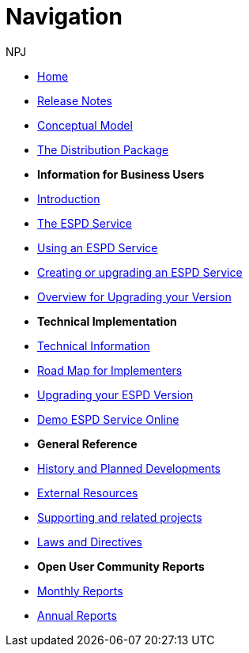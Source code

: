 :doctitle: Navigation
:doccode: espd-ouc-prod-004
:author: NPJ
:authoremail: nicole-anne.paterson-jones@ext.ec.europa.eu
:docdate: October 2023

* xref:espd::index.adoc[Home]
* xref:espd::release_notes.adoc[Release Notes]
* link:{attachmentsdir}/ESPD_CM_html/index.html[Conceptual Model]
* xref:espd::devpack.adoc[The Distribution Package]

* [.separated]#**Information for Business Users**#
* xref:espd::business_info.adoc[Introduction]
* xref:espd::service.adoc[The ESPD Service]
* xref:espd::using.adoc[Using an ESPD Service]
* xref:espd-home::creating_upgrading.adoc[Creating or upgrading an ESPD Service]
* xref:espd-home::overview_upgrades.adoc[Overview for Upgrading your Version]

* [.separated]#**Technical Implementation**#
* xref:espd::xml_technical_handbook.adoc[Technical Information]
* xref:espd-home::imp_roadmap.adoc[Road Map for Implementers]
* xref:espd-home::tech_upgrades.adoc[Upgrading your ESPD Version]
* xref:espd-home::demo.adoc[Demo ESPD Service Online]

* [.separated]#**General Reference**#
* xref:espd-home::history.adoc[History and Planned Developments]
* xref:espd-home::external.adoc[External Resources]
* xref:espd-home::supporting.adoc[Supporting and related projects]
* xref:espd-home::laws.adoc[Laws and Directives]

* [.separated]#**Open User Community Reports**#
* xref:espd-wgm::monthly.adoc[Monthly Reports]
* xref:espd-wgm::annual.adoc[Annual Reports]

